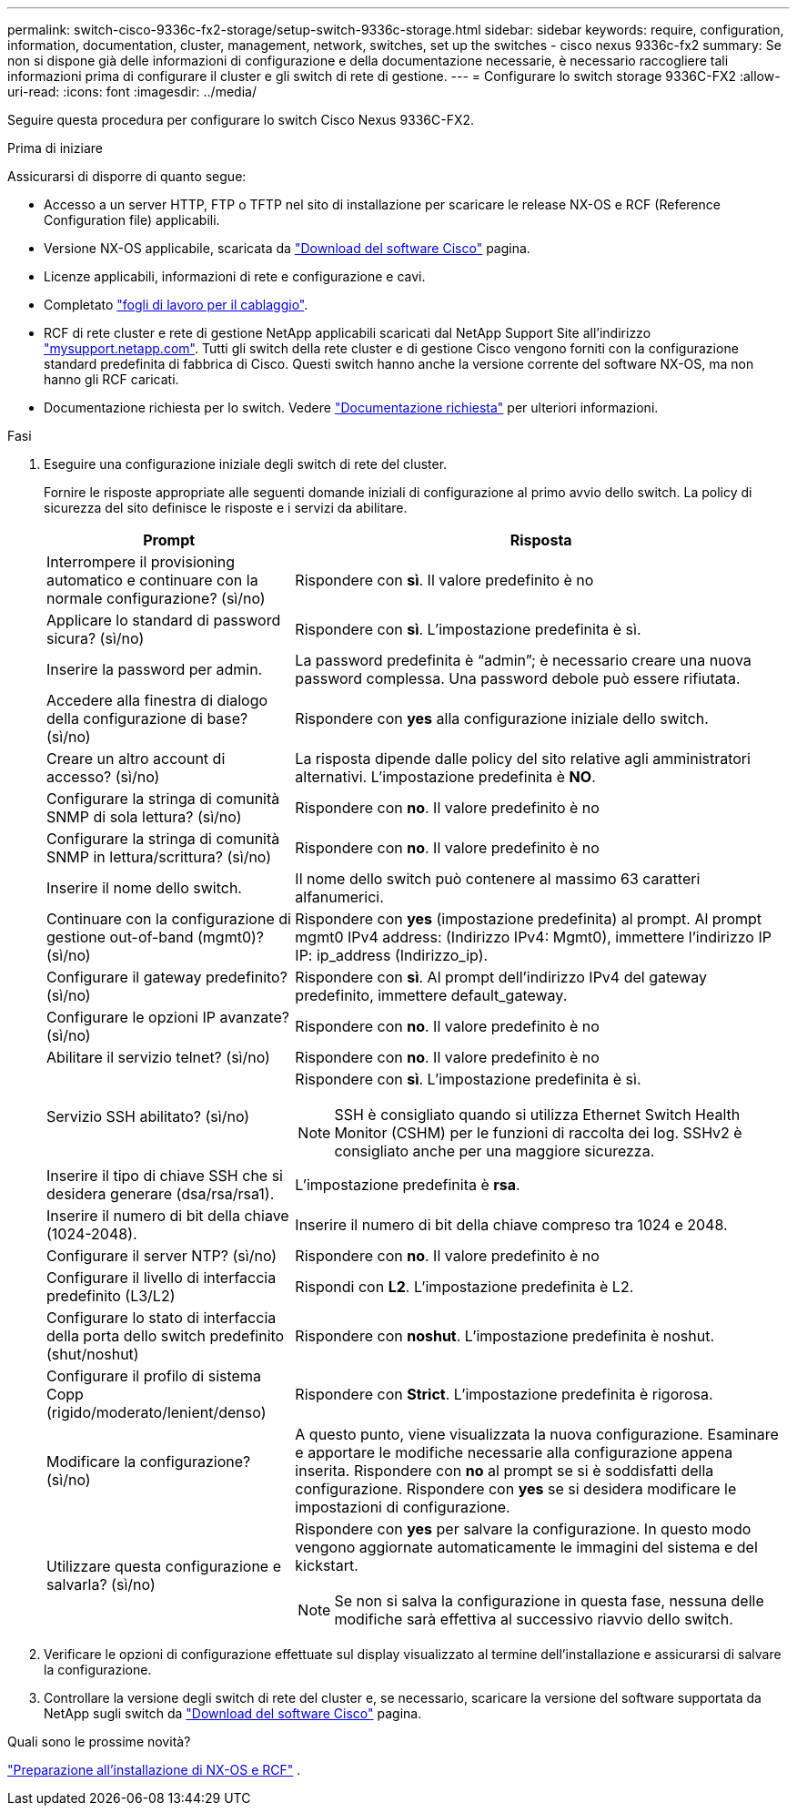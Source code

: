 ---
permalink: switch-cisco-9336c-fx2-storage/setup-switch-9336c-storage.html 
sidebar: sidebar 
keywords: require, configuration, information, documentation, cluster, management, network, switches, set up the switches - cisco nexus 9336c-fx2 
summary: Se non si dispone già delle informazioni di configurazione e della documentazione necessarie, è necessario raccogliere tali informazioni prima di configurare il cluster e gli switch di rete di gestione. 
---
= Configurare lo switch storage 9336C-FX2
:allow-uri-read: 
:icons: font
:imagesdir: ../media/


[role="lead"]
Seguire questa procedura per configurare lo switch Cisco Nexus 9336C-FX2.

.Prima di iniziare
Assicurarsi di disporre di quanto segue:

* Accesso a un server HTTP, FTP o TFTP nel sito di installazione per scaricare le release NX-OS e RCF (Reference Configuration file) applicabili.
* Versione NX-OS applicabile, scaricata da https://software.cisco.com/download/home["Download del software Cisco"^] pagina.
* Licenze applicabili, informazioni di rete e configurazione e cavi.
* Completato link:setup-worksheet-9336c-storage.html["fogli di lavoro per il cablaggio"].
* RCF di rete cluster e rete di gestione NetApp applicabili scaricati dal NetApp Support Site all'indirizzo http://mysupport.netapp.com/["mysupport.netapp.com"^]. Tutti gli switch della rete cluster e di gestione Cisco vengono forniti con la configurazione standard predefinita di fabbrica di Cisco. Questi switch hanno anche la versione corrente del software NX-OS, ma non hanno gli RCF caricati.
* Documentazione richiesta per lo switch. Vedere link:required-documentation-9336c-storage.html["Documentazione richiesta"] per ulteriori informazioni.


.Fasi
. Eseguire una configurazione iniziale degli switch di rete del cluster.
+
Fornire le risposte appropriate alle seguenti domande iniziali di configurazione al primo avvio dello switch. La policy di sicurezza del sito definisce le risposte e i servizi da abilitare.

+
[cols="1,2"]
|===
| Prompt | Risposta 


 a| 
Interrompere il provisioning automatico e continuare con la normale configurazione? (sì/no)
 a| 
Rispondere con *sì*. Il valore predefinito è no



 a| 
Applicare lo standard di password sicura? (sì/no)
 a| 
Rispondere con *sì*. L'impostazione predefinita è sì.



 a| 
Inserire la password per admin.
 a| 
La password predefinita è "`admin`"; è necessario creare una nuova password complessa. Una password debole può essere rifiutata.



 a| 
Accedere alla finestra di dialogo della configurazione di base? (sì/no)
 a| 
Rispondere con *yes* alla configurazione iniziale dello switch.



 a| 
Creare un altro account di accesso? (sì/no)
 a| 
La risposta dipende dalle policy del sito relative agli amministratori alternativi. L'impostazione predefinita è *NO*.



 a| 
Configurare la stringa di comunità SNMP di sola lettura? (sì/no)
 a| 
Rispondere con *no*. Il valore predefinito è no



 a| 
Configurare la stringa di comunità SNMP in lettura/scrittura? (sì/no)
 a| 
Rispondere con *no*. Il valore predefinito è no



 a| 
Inserire il nome dello switch.
 a| 
Il nome dello switch può contenere al massimo 63 caratteri alfanumerici.



 a| 
Continuare con la configurazione di gestione out-of-band (mgmt0)? (sì/no)
 a| 
Rispondere con *yes* (impostazione predefinita) al prompt. Al prompt mgmt0 IPv4 address: (Indirizzo IPv4: Mgmt0), immettere l'indirizzo IP IP: ip_address (Indirizzo_ip).



 a| 
Configurare il gateway predefinito? (sì/no)
 a| 
Rispondere con *sì*. Al prompt dell'indirizzo IPv4 del gateway predefinito, immettere default_gateway.



 a| 
Configurare le opzioni IP avanzate? (sì/no)
 a| 
Rispondere con *no*. Il valore predefinito è no



 a| 
Abilitare il servizio telnet? (sì/no)
 a| 
Rispondere con *no*. Il valore predefinito è no



 a| 
Servizio SSH abilitato? (sì/no)
 a| 
Rispondere con *sì*. L'impostazione predefinita è sì.


NOTE: SSH è consigliato quando si utilizza Ethernet Switch Health Monitor (CSHM) per le funzioni di raccolta dei log. SSHv2 è consigliato anche per una maggiore sicurezza.



 a| 
Inserire il tipo di chiave SSH che si desidera generare (dsa/rsa/rsa1).
 a| 
L'impostazione predefinita è *rsa*.



 a| 
Inserire il numero di bit della chiave (1024-2048).
 a| 
Inserire il numero di bit della chiave compreso tra 1024 e 2048.



 a| 
Configurare il server NTP? (sì/no)
 a| 
Rispondere con *no*. Il valore predefinito è no



 a| 
Configurare il livello di interfaccia predefinito (L3/L2)
 a| 
Rispondi con *L2*. L'impostazione predefinita è L2.



 a| 
Configurare lo stato di interfaccia della porta dello switch predefinito (shut/noshut)
 a| 
Rispondere con *noshut*. L'impostazione predefinita è noshut.



 a| 
Configurare il profilo di sistema Copp (rigido/moderato/lenient/denso)
 a| 
Rispondere con *Strict*. L'impostazione predefinita è rigorosa.



 a| 
Modificare la configurazione? (sì/no)
 a| 
A questo punto, viene visualizzata la nuova configurazione. Esaminare e apportare le modifiche necessarie alla configurazione appena inserita. Rispondere con *no* al prompt se si è soddisfatti della configurazione. Rispondere con *yes* se si desidera modificare le impostazioni di configurazione.



 a| 
Utilizzare questa configurazione e salvarla? (sì/no)
 a| 
Rispondere con *yes* per salvare la configurazione. In questo modo vengono aggiornate automaticamente le immagini del sistema e del kickstart.


NOTE: Se non si salva la configurazione in questa fase, nessuna delle modifiche sarà effettiva al successivo riavvio dello switch.

|===
. Verificare le opzioni di configurazione effettuate sul display visualizzato al termine dell'installazione e assicurarsi di salvare la configurazione.
. Controllare la versione degli switch di rete del cluster e, se necessario, scaricare la versione del software supportata da NetApp sugli switch da https://software.cisco.com/download/home["Download del software Cisco"^] pagina.


.Quali sono le prossime novità?
link:install-nxos-overview-9336c-storage.html["Preparazione all'installazione di NX-OS e RCF"] .
